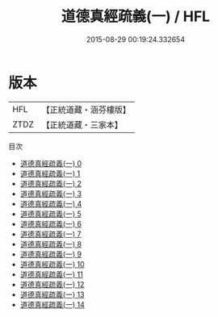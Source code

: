 #+TITLE: 道德真經疏義(一) / HFL

#+DATE: 2015-08-29 00:19:24.332654
* 版本
 |       HFL|【正統道藏・涵芬樓版】|
 |      ZTDZ|【正統道藏・三家本】|
目次
 - [[file:KR5c0079_000.txt][道德真經疏義(一) 0]]
 - [[file:KR5c0079_001.txt][道德真經疏義(一) 1]]
 - [[file:KR5c0079_002.txt][道德真經疏義(一) 2]]
 - [[file:KR5c0079_003.txt][道德真經疏義(一) 3]]
 - [[file:KR5c0079_004.txt][道德真經疏義(一) 4]]
 - [[file:KR5c0079_005.txt][道德真經疏義(一) 5]]
 - [[file:KR5c0079_006.txt][道德真經疏義(一) 6]]
 - [[file:KR5c0079_007.txt][道德真經疏義(一) 7]]
 - [[file:KR5c0079_008.txt][道德真經疏義(一) 8]]
 - [[file:KR5c0079_009.txt][道德真經疏義(一) 9]]
 - [[file:KR5c0079_010.txt][道德真經疏義(一) 10]]
 - [[file:KR5c0079_011.txt][道德真經疏義(一) 11]]
 - [[file:KR5c0079_012.txt][道德真經疏義(一) 12]]
 - [[file:KR5c0079_013.txt][道德真經疏義(一) 13]]
 - [[file:KR5c0079_014.txt][道德真經疏義(一) 14]]

